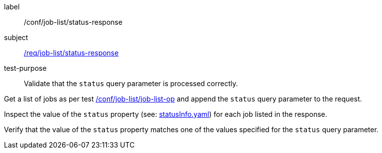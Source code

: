 [[ats_job-list_status-response]]
[abstract_test]
====
[%metadata]
label:: /conf/job-list/status-response
subject:: <<req_job-list_status-response,/req/job-list/status-response>>
test-purpose:: Validate that the `status` query parameter is processed correctly.

[.component,class=test method]
=====

[.component,class=step]
--
Get a list of jobs as per test <<ats_job-list_job-list-op,/conf/job-list/job-list-op>> and append the `status` query parameter to the request.
--

[.component,class=step]
--
Inspect the value of the `status` property (see: http://schemas.opengis.net/ogcapi/processes/part1/1.0/openapi/schemas/statusInfo.yaml[statusInfo.yaml]) for each job listed in the response.
--

[.component,class=step]
--
Verify that the value of the `status` property matches one of the values specified for the `status` query parameter.
--
=====
====
